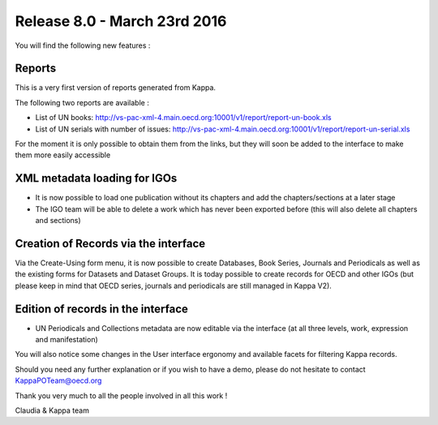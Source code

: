 Release 8.0 - March 23rd 2016
========================================

You will find the following new features :

Reports
--------

This is a very first version of reports generated from Kappa. 

The following two reports are available :

*	List of UN books: http://vs-pac-xml-4.main.oecd.org:10001/v1/report/report-un-book.xls 
*	List of UN serials with number of issues:  http://vs-pac-xml-4.main.oecd.org:10001/v1/report/report-un-serial.xls 

For the moment it is only possible to obtain them from the links, but they will soon be added to the interface to make them more easily accessible 


XML metadata loading for IGOs
------------------------------

*	It is now possible to load one publication without its chapters and add the chapters/sections at a later stage
*	The IGO team will be able to delete a work which has never been exported before (this will also delete all chapters and sections)


Creation of Records via the interface
--------------------------------------

Via the Create-Using form menu, it is now possible to create Databases, Book Series, Journals and Periodicals as well as the existing forms for Datasets and Dataset Groups.
It is today possible to create records for OECD and other IGOs (but please keep in mind that OECD series, journals and periodicals are still managed in Kappa V2).

  .. image:: images/8_0-img1.png
  
  .. image:: images/8_0-img2.png


Edition of records in the interface
-------------------------------------

*  UN Periodicals and Collections metadata are now editable via the interface (at all three levels, work, expression and manifestation)
 


You will also notice some changes in the User interface ergonomy and available facets for filtering Kappa records.

Should you need any further explanation or if you wish to have a demo, please do not hesitate to contact KappaPOTeam@oecd.org

Thank you very much to all the people involved in all this work !

Claudia & Kappa team



